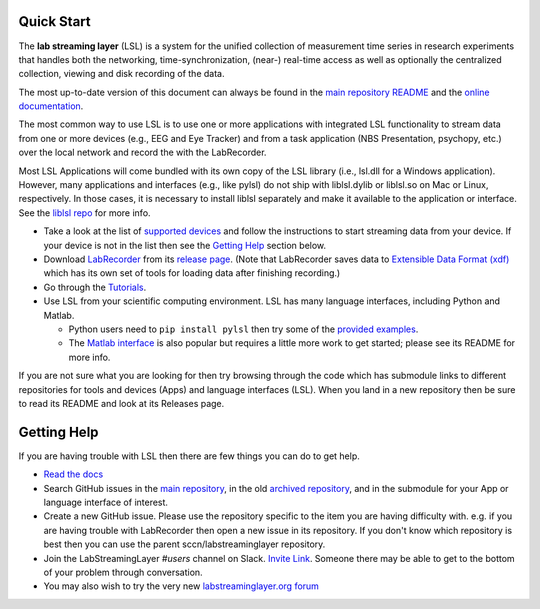 Quick Start
###########

The **lab streaming layer** (LSL) is a system for the unified collection of measurement time series
in research experiments that handles both the networking, time-synchronization, (near-) real-time
access as well as optionally the centralized collection, viewing and disk recording of the data.

The most up-to-date version of this document can always be found in the
`main repository README <https://github.com/sccn/labstreaminglayer/>`_ and the
`online documentation <https://labstreaminglayer.readthedocs.io/info/getting_started.html>`_.

The most common way to use LSL is to use one or more applications with integrated LSL functionality
to stream data from one or more devices (e.g., EEG and Eye Tracker) and from a task application 
(NBS Presentation, psychopy, etc.) over the local network and record the with the LabRecorder.

Most LSL Applications will come bundled with its own copy of the LSL library (i.e., lsl.dll for a Windows application).
However, many applications and interfaces (e.g., like pylsl) do not ship with liblsl.dylib or liblsl.so on Mac or Linux, respectively.
In those cases, it is necessary to install liblsl separately and make it available to the application or interface.
See the `liblsl repo <https://github.com/sccn/liblsl>`_ for more info.

* Take a look at the list of
  `supported devices <https://labstreaminglayer.readthedocs.io/info/supported_devices.html>`_
  and follow the instructions to start streaming data from your device.
  If your device is not in the list then see the `Getting Help <https://github.com/sccn/labstreaminglayer#getting-help>`_ section below.
* Download `LabRecorder <https://github.com/labstreaminglayer/App-LabRecorder>`_
  from its `release page <https://github.com/labstreaminglayer/App-LabRecorder/releases>`_.
  (Note that LabRecorder saves data to
  `Extensible Data Format (xdf) <https://github.com/sccn/xdf>`_
  which has its own set of tools for loading data after finishing recording.)
* Go through the `Tutorials <https://github.com/sccn/labstreaminglayer/wiki/Tutorial-1.-Getting-started-with-LSL-single-stream>`_.
* Use LSL from your scientific computing environment. LSL has many language interfaces,
  including Python and Matlab.

  * Python users need to ``pip install pylsl`` then try some of the
    `provided examples <https://github.com/labstreaminglayer/liblsl-Python/tree/master/pylsl/examples>`_.
  * The `Matlab interface <https://github.com/labstreaminglayer/liblsl-Matlab/>`_
    is also popular but requires a little more work to get started;
    please see its README for more info.

If you are not sure what you are looking for then try browsing through the code which has submodule
links to different repositories for tools and devices (Apps) and language interfaces (LSL).
When you land in a new repository then be sure to read its README and look at its Releases page.

.. _support:

Getting Help
############

If you are having trouble with LSL then there are few things you can do to get help.

* `Read the docs <https://labstreaminglayer.readthedocs.io/>`_
* Search GitHub issues in the `main repository <https://github.com/sccn/labstreaminglayer>`_, in the old `archived repository <https://github.com/sccn/lsl_archived>`_, and in the submodule for your App or language interface of interest.
* Create a new GitHub issue. Please use the repository specific to the item you are having difficulty with. e.g. if you are having trouble with LabRecorder then open a new issue in its repository. If you don't know which repository is best then you can use the parent sccn/labstreaminglayer repository.
* Join the LabStreamingLayer `#users` channel on Slack. `Invite Link <https://join.slack.com/t/labstreaminglayer/shared_invite/enQtMzA2NjEwNDk0NjA5LTcyYWI4ZDk5OTY5MGI2YWYxNmViNjhkYWRhZTkwYWM0ODY0Y2M0YzdlZDRkZTg1OTUwZDU2M2UwNDgwYzUzNDg>`_. Someone there may be able to get to the bottom of your problem through conversation.
* You may also wish to try the very new `labstreaminglayer.org forum <https://forum.labstreaminglayer.org/>`_
